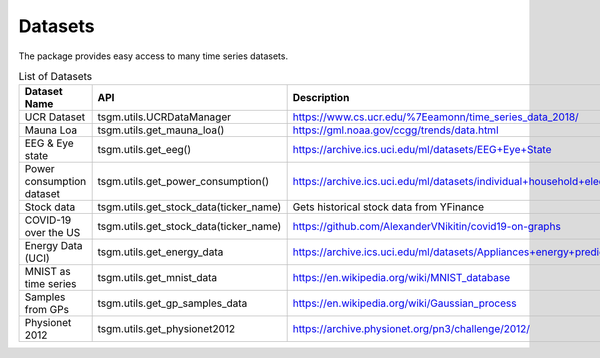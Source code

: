 .. _datasets-label:

Datasets
============


The package provides easy access to many time series datasets.

.. list-table:: List of Datasets
   :widths: 25 25 50
   :header-rows: 1

   * - Dataset Name
     - API
     - Description
   * - UCR Dataset
     - tsgm.utils.UCRDataManager
     - https://www.cs.ucr.edu/%7Eeamonn/time_series_data_2018/
   * - Mauna Loa
     - tsgm.utils.get_mauna_loa()
     - https://gml.noaa.gov/ccgg/trends/data.html
   * - EEG & Eye state
     - tsgm.utils.get_eeg()
     - https://archive.ics.uci.edu/ml/datasets/EEG+Eye+State
   * - Power consumption dataset
     - tsgm.utils.get_power_consumption()
     - https://archive.ics.uci.edu/ml/datasets/individual+household+electric+power+consumption
   * - Stock data
     - tsgm.utils.get_stock_data(ticker_name)
     - Gets historical stock data from YFinance
   * - COVID-19 over the US
     - tsgm.utils.get_stock_data(ticker_name)
     - https://github.com/AlexanderVNikitin/covid19-on-graphs
   * - Energy Data (UCI)
     - tsgm.utils.get_energy_data
     - https://archive.ics.uci.edu/ml/datasets/Appliances+energy+prediction
   * - MNIST as time series
     - tsgm.utils.get_mnist_data
     - https://en.wikipedia.org/wiki/MNIST_database
   * - Samples from GPs
     - tsgm.utils.get_gp_samples_data
     - https://en.wikipedia.org/wiki/Gaussian_process
   * - Physionet 2012
     - tsgm.utils.get_physionet2012
     - https://archive.physionet.org/pn3/challenge/2012/
